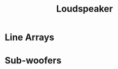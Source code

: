 :PROPERTIES:
:ID:       58d3a07b-4925-4ba2-8902-fa6a148d0d16
:ROAM_ALIASES: loudspeaker
:mtime:    20240419042733 20240327200630
:ctime:    20240327200313
:END:
#+title: Loudspeaker
#+filetags: :loudspeaker:speaker:audio:pa_system:public_address:sound_reinforcement:

* Line Arrays
* Sub-woofers
